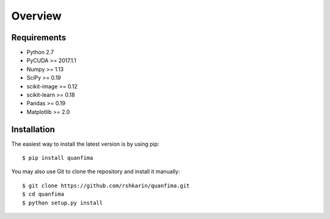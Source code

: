 ========
Overview
========

Requirements
============

- Python 2.7
- PyCUDA >= 2017.1.1
- Numpy >= 1.13
- SciPy >= 0.19
- scikit-image >= 0.12
- scikit-learn >= 0.18
- Pandas >= 0.19
- Matplotlib >= 2.0

Installation
============

The easiest way to install the latest version is by using pip::

    $ pip install quanfima

You may also use Git to clone the repository and install it manually::

    $ git clone https://github.com/rshkarin/quanfima.git
    $ cd quanfima
    $ python setup.py install

